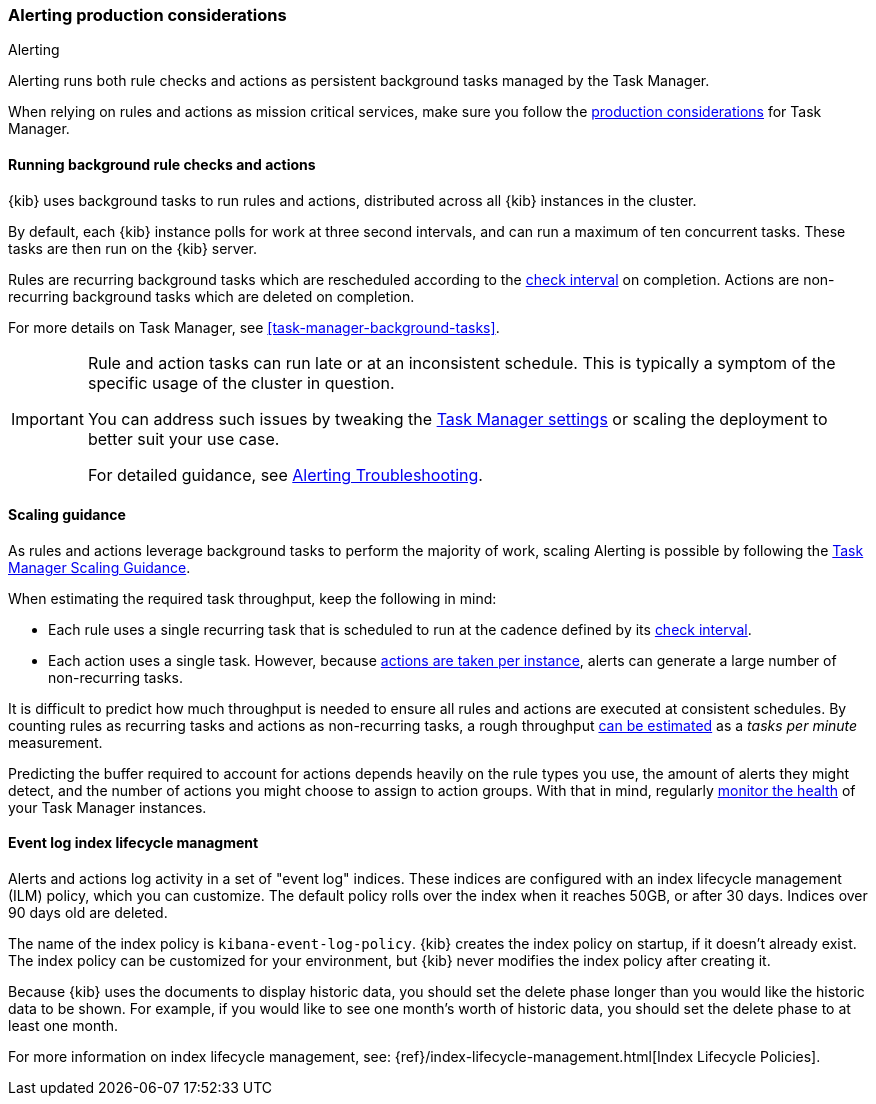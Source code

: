 [role="xpack"]
[[alerting-production-considerations]]
=== Alerting production considerations

++++
<titleabbrev>Alerting</titleabbrev>
++++

Alerting runs both rule checks and actions as persistent background tasks managed by the Task Manager.

When relying on rules and actions as mission critical services, make sure you follow the <<task-manager-production-considerations, production considerations>> for Task Manager.

[float]
[[alerting-background-tasks]]
==== Running background rule checks and actions

{kib} uses background tasks to run rules and actions, distributed across all {kib} instances in the cluster.

By default, each {kib} instance polls for work at three second intervals, and can run a maximum of ten concurrent tasks.
These tasks are then run on the {kib} server.

Rules are recurring background tasks which are rescheduled according to the <<defining-rules-general-details, check interval>> on completion.
Actions are non-recurring background tasks which are deleted on completion.

For more details on Task Manager, see <<task-manager-background-tasks>>.

[IMPORTANT]
==============================================
Rule and action tasks can run late or at an inconsistent schedule.
This is typically a symptom of the specific usage of the cluster in question.

You can address such issues by tweaking the <<task-manager-settings,Task Manager settings>> or scaling the deployment to better suit your use case.

For detailed guidance, see <<alerting-troubleshooting, Alerting Troubleshooting>>.
==============================================

[float]
[[alerting-scaling-guidance]]
==== Scaling guidance

As rules and actions leverage background tasks to perform the majority of work, scaling Alerting is possible by following the <<task-manager-scaling-guidance,Task Manager Scaling Guidance>>.

When estimating the required task throughput, keep the following in mind:

* Each rule uses a single recurring task that is scheduled to run at the cadence defined by its <<defining-rules-general-details,check interval>>.
* Each action uses a single task. However, because <<alerting-concepts-suppressing-duplicate-notifications,actions are taken per instance>>, alerts can generate a large number of non-recurring tasks.

It is difficult to predict how much throughput is needed to ensure all rules and actions are executed at consistent schedules.
By counting rules as recurring tasks and actions as non-recurring tasks, a rough throughput <<task-manager-rough-throughput-estimation,can be estimated>> as a _tasks per minute_ measurement.

Predicting the buffer required to account for actions depends heavily on the rule types you use, the amount of alerts they might detect, and the number of actions you might choose to assign to action groups. With that in mind, regularly <<task-manager-health-monitoring,monitor the health>> of your Task Manager instances.

[float]
[[event-log-ilm]]
==== Event log index lifecycle managment

Alerts and actions log activity in a set of "event log" indices.  These indices are configured with an index lifecycle management (ILM) policy, which you can customize.  The default policy rolls over the index when it reaches 50GB, or after 30 days.  Indices over 90 days old are deleted.

The name of the index policy is `kibana-event-log-policy`.  {kib} creates the index policy on startup, if it doesn't already exist.  The index policy can be customized for your environment, but {kib} never modifies the index policy after creating it.

Because {kib} uses the documents to display historic data, you should set the delete phase longer than you would like the historic data to be shown. For example, if you would like to see one month's worth of historic data, you should set the delete phase to at least one month.

For more information on index lifecycle management, see:
{ref}/index-lifecycle-management.html[Index Lifecycle Policies].
